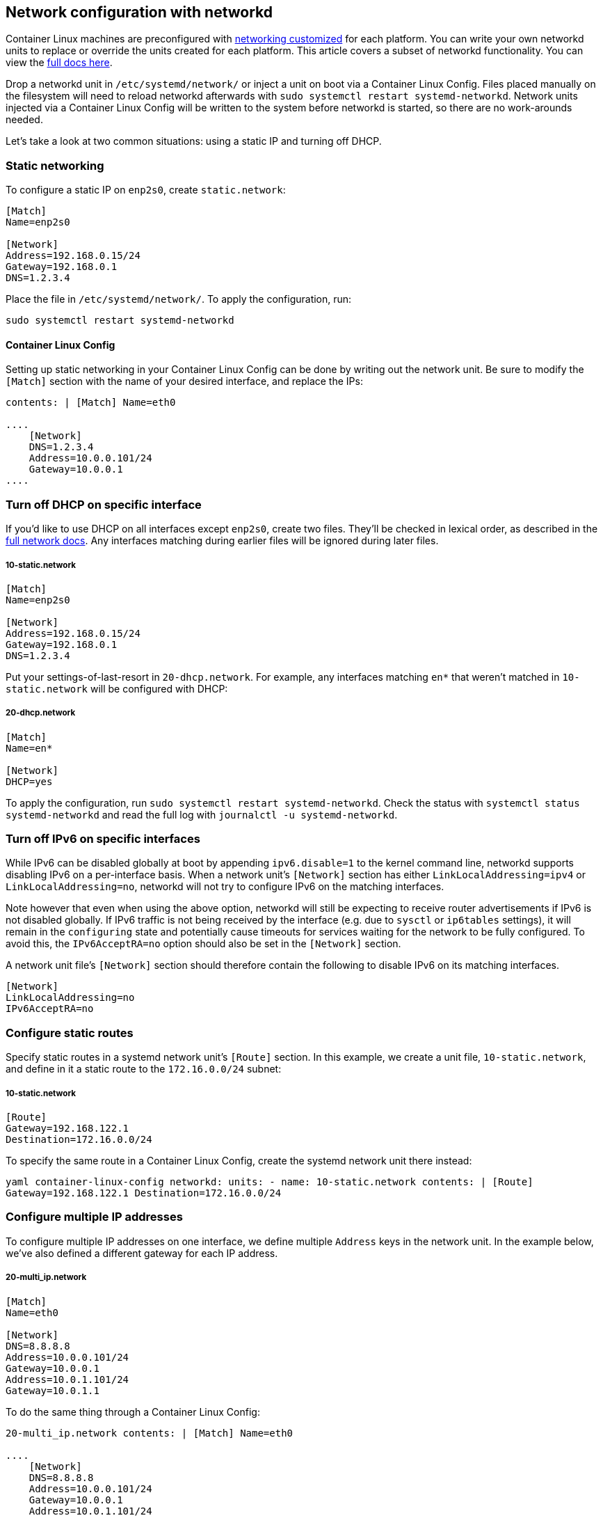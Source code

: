Network configuration with networkd
-----------------------------------

Container Linux machines are preconfigured with
link:notes-for-distributors.md[networking customized] for each platform.
You can write your own networkd units to replace or override the units
created for each platform. This article covers a subset of networkd
functionality. You can view the
http://www.freedesktop.org/software/systemd/man/systemd-networkd.service.html[full
docs here].

Drop a networkd unit in `/etc/systemd/network/` or inject a unit on boot
via a Container Linux Config. Files placed manually on the filesystem
will need to reload networkd afterwards with
`sudo systemctl restart systemd-networkd`. Network units injected via a
Container Linux Config will be written to the system before networkd is
started, so there are no work-arounds needed.

Let’s take a look at two common situations: using a static IP and
turning off DHCP.

Static networking
~~~~~~~~~~~~~~~~~

To configure a static IP on `enp2s0`, create `static.network`:

[source,ini]
----
[Match]
Name=enp2s0

[Network]
Address=192.168.0.15/24
Gateway=192.168.0.1
DNS=1.2.3.4
----

Place the file in `/etc/systemd/network/`. To apply the configuration,
run:

[source,sh]
----
sudo systemctl restart systemd-networkd
----

Container Linux Config
^^^^^^^^^^^^^^^^^^^^^^

Setting up static networking in your Container Linux Config can be done
by writing out the network unit. Be sure to modify the `[Match]` section
with the name of your desired interface, and replace the IPs:

```yaml container-linux-config networkd: units: - name: 00-eth0.network
contents: | [Match] Name=eth0

....
    [Network]
    DNS=1.2.3.4
    Address=10.0.0.101/24
    Gateway=10.0.0.1
....

```

Turn off DHCP on specific interface
~~~~~~~~~~~~~~~~~~~~~~~~~~~~~~~~~~~

If you’d like to use DHCP on all interfaces except `enp2s0`, create two
files. They’ll be checked in lexical order, as described in the
http://www.freedesktop.org/software/systemd/man/systemd-networkd.service.html[full
network docs]. Any interfaces matching during earlier files will be
ignored during later files.

10-static.network
+++++++++++++++++

[source,ini]
----
[Match]
Name=enp2s0

[Network]
Address=192.168.0.15/24
Gateway=192.168.0.1
DNS=1.2.3.4
----

Put your settings-of-last-resort in `20-dhcp.network`. For example, any
interfaces matching `en*` that weren’t matched in `10-static.network`
will be configured with DHCP:

20-dhcp.network
+++++++++++++++

[source,ini]
----
[Match]
Name=en*

[Network]
DHCP=yes
----

To apply the configuration, run
`sudo systemctl restart systemd-networkd`. Check the status with
`systemctl status systemd-networkd` and read the full log with
`journalctl -u systemd-networkd`.

Turn off IPv6 on specific interfaces
~~~~~~~~~~~~~~~~~~~~~~~~~~~~~~~~~~~~

While IPv6 can be disabled globally at boot by appending
`ipv6.disable=1` to the kernel command line, networkd supports disabling
IPv6 on a per-interface basis. When a network unit’s `[Network]` section
has either `LinkLocalAddressing=ipv4` or `LinkLocalAddressing=no`,
networkd will not try to configure IPv6 on the matching interfaces.

Note however that even when using the above option, networkd will still
be expecting to receive router advertisements if IPv6 is not disabled
globally. If IPv6 traffic is not being received by the interface
(e.g. due to `sysctl` or `ip6tables` settings), it will remain in the
`configuring` state and potentially cause timeouts for services waiting
for the network to be fully configured. To avoid this, the
`IPv6AcceptRA=no` option should also be set in the `[Network]` section.

A network unit file’s `[Network]` section should therefore contain the
following to disable IPv6 on its matching interfaces.

[source,ini]
----
[Network]
LinkLocalAddressing=no
IPv6AcceptRA=no
----

Configure static routes
~~~~~~~~~~~~~~~~~~~~~~~

Specify static routes in a systemd network unit’s `[Route]` section. In
this example, we create a unit file, `10-static.network`, and define in
it a static route to the `172.16.0.0/24` subnet:

10-static.network
+++++++++++++++++

[source,ini]
----
[Route]
Gateway=192.168.122.1
Destination=172.16.0.0/24
----

To specify the same route in a Container Linux Config, create the
systemd network unit there instead:

`yaml container-linux-config networkd:   units:     - name: 10-static.network       contents: |         [Route]         Gateway=192.168.122.1         Destination=172.16.0.0/24`

Configure multiple IP addresses
~~~~~~~~~~~~~~~~~~~~~~~~~~~~~~~

To configure multiple IP addresses on one interface, we define multiple
`Address` keys in the network unit. In the example below, we’ve also
defined a different gateway for each IP address.

20-multi_ip.network
+++++++++++++++++++

[source,ini]
----
[Match]
Name=eth0

[Network]
DNS=8.8.8.8
Address=10.0.0.101/24
Gateway=10.0.0.1
Address=10.0.1.101/24
Gateway=10.0.1.1
----

To do the same thing through a Container Linux Config:

```yaml container-linux-config networkd: units: - name:
20-multi_ip.network contents: | [Match] Name=eth0

....
    [Network]
    DNS=8.8.8.8
    Address=10.0.0.101/24
    Gateway=10.0.0.1
    Address=10.0.1.101/24
    Gateway=10.0.1.1
....

```

Debugging networkd
~~~~~~~~~~~~~~~~~~

If you’ve faced some problems with networkd you can enable debug mode
following the instructions below.

Enable debugging manually
^^^^^^^^^^^^^^^^^^^^^^^^^

[source,sh]
----
mkdir -p /etc/systemd/system/systemd-networkd.service.d/
----

Create link:using-systemd-drop-in-units.md[Drop-In]
`/etc/systemd/system/systemd-networkd.service.d/10-debug.conf` with
following content:

[source,sh]
----
[Service]
Environment=SYSTEMD_LOG_LEVEL=debug
----

And restart `systemd-networkd` service:

[source,sh]
----
systemctl daemon-reload
systemctl restart systemd-networkd
journalctl -b -u systemd-networkd
----

Enable debugging through a Container Linux Config
^^^^^^^^^^^^^^^^^^^^^^^^^^^^^^^^^^^^^^^^^^^^^^^^^

Define a link:using-systemd-drop-in-units.md[Drop-In] in a
link:provisioning.md[Container Linux Config]:

`yaml container-linux-config systemd:   units:     - name: systemd-networkd.service       dropins:         - name: 10-debug.conf           contents: |             [Service]             Environment=SYSTEMD_LOG_LEVEL=debug`

Further reading
~~~~~~~~~~~~~~~

If you’re interested in more general networkd features, check out the
http://www.freedesktop.org/software/systemd/man/systemd-networkd.service.html[full
documentation].

Getting Started with systemd Reading the System Log
